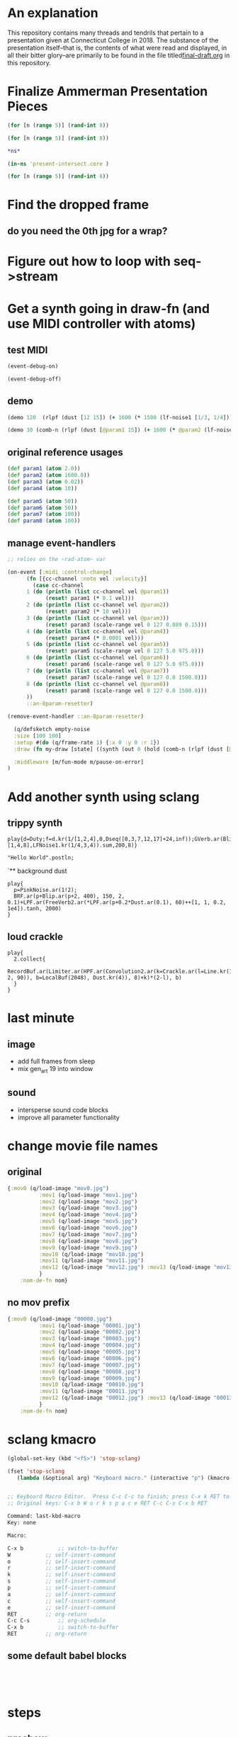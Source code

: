 * An explanation
This repository contains many threads and tendrils that pertain to a presentation given at Connecticut College in 2018. The substance of the presentation itself--that is, the contents of what were read and displayed, in all their bitter glory--are primarily to be found in the file titled[[https://github.com/cicerojones/intersections-2018/blob/master/final-draft.org][final-draft.org]] in this repository.

* Finalize Ammerman Presentation Pieces
#+begin_src clojure :results silent :show-process t
(for [n (range 5)] (rand-int 8))
#+end_src

#+begin_src clojure :results silent
(for [n (range 5)] (rand-int 8))
#+end_src

#+begin_src clojure :results silent :show-process t
*ns*
#+end_src

#+begin_src clojure :results silent
(in-ns 'present-intersect.core )

(for [n (range 5)] (rand-int 8))
#+end_src
* Find the dropped frame
** do you need the 0th jpg for a wrap?
* Figure out how to loop with seq->stream
* Get a synth going in draw-fn (and use MIDI controller with atoms)
** test MIDI
#+BEGIN_SRC clojure :results silent :show-process t
(event-debug-on)
#+END_SRC

#+BEGIN_SRC clojure :results silent :show-process t
(event-debug-off)
#+END_SRC

** demo
#+BEGIN_SRC clojure :results silent :show-process t
(demo 120  (rlpf (dust [12 15]) (+ 1600 (* 1500 (lf-noise1 [1/3, 1/4]))) 0.02 ))
#+END_SRC



#+BEGIN_SRC clojure :results silent :show-process t
(demo 30 (comb-n (rlpf (dust [@param1 15]) (+ 1600 (* @param2 (lf-noise1 [1/3, 1/4]))) (+ 0.01 @param4)) 2 0.1 2))
#+END_SRC
** original reference usages


#+BEGIN_SRC clojure :results silent :show-process t
(def param1 (atom 2.0))
(def param2 (atom 1600.0))
(def param3 (atom 0.02))
(def param4 (atom 10))

(def param5 (atom 50))
(def param6 (atom 50))
(def param7 (atom 100))
(def param8 (atom 100))
#+END_SRC
** manage event-handlers
#+begin_src clojure :results silent :show-process t
  ;; relies on the ~rad-atom~ var

  (on-event [:midi :control-change]
	    (fn [{cc-channel :note vel :velocity}]
	      (case cc-channel
		1 (do (println (list cc-channel vel @param1))
		      (reset! param1 (* 0.1 vel)))
		2 (do (println (list cc-channel vel @param2))
		      (reset! param2 (* 10 vel)))
		3 (do (println (list cc-channel vel @param3))
		      (reset! param3 (scale-range vel 0 127 0.089 0.15)))
		4 (do (println (list cc-channel vel @param4))
		      (reset! param4 (* 0.0001 vel)))
		5 (do (println (list cc-channel vel @param5))
		      (reset! param5 (scale-range vel 0 127 5.0 975.0)))
		6 (do (println (list cc-channel vel @param6))
		      (reset! param6 (scale-range vel 0 127 5.0 975.0)))
		7 (do (println (list cc-channel vel @param7))
		      (reset! param7 (scale-range vel 0 127 0.0 1500.0)))
		8 (do (println (list cc-channel vel @param8))
		      (reset! param8 (scale-range vel 0 127 0.0 1500.0)))
		))
	    ::an-8param-resetter)

#+end_src


 #+BEGIN_SRC clojure :results silent :show-process t
 (remove-event-handler ::an-8param-resetter)
 #+END_SRC

#+begin_src clojure :results silent :show-process t
      (q/defsketch empty-noise
      :size [100 100]
      :setup #(do (q/frame-rate 1) {:x 0 :y 0 :r 1})
      :draw (fn my-draw [state] ((synth (out 0 (hold (comb-n (rlpf (dust [@param1 15]) (+ 1600 (* @param2 (lf-noise1 [1/3, 1/4]))) (+ 0.01 @param4)) 2 0.1 10) @param3 :done FREE)))))

      :middleware [m/fun-mode m/pause-on-error]
    )
#+end_src
* Add another synth using sclang
** trippy synth
#+begin_src sclang :results none
play{d=Duty;f=d.kr(1/[1,2,4],0,Dseq([0,3,7,12,17]+24,inf));GVerb.ar(Blip.ar(f.midicps*[1,4,8],LFNoise1.kr(1/4,3,4)).sum,200,8)}
#+end_src


#+BEGIN_SRC sclang :results none
"Hello World".postln;
#+END_SRC
`** background dust
#+begin_src sclang :results none
play{
  p=PinkNoise.ar(1!2);
  BRF.ar(p+Blip.ar(p+2, 400), 150, 2, 0.1)+LPF.ar(FreeVerb2.ar(*LPF.ar(p+0.2*Dust.ar(0.1), 60)++[1, 1, 0.2, 1e4]).tanh, 2000)
}
#+end_src
** loud crackle
#+begin_src sclang :results none
play{
  2.collect{
    RecordBuf.ar(Limiter.ar(HPF.ar(Convolution2.ar(k=Crackle.ar(l=Line.kr(1, 2, 90)), b=LocalBuf(2048), Dust.kr(4)), 8)+k)*(2-l), b)
  }
}
#+end_src

* last minute
** image
- add full frames from sleep
- mix gen_art 19 into window
** sound

- intersperse sound code blocks
- improve all parameter functionality
* change movie file names
** original
#+begin_src clojure :results silent :show-process t
{:mov0 (q/load-image "mov0.jpg")
	      :mov1 (q/load-image "mov1.jpg")
	      :mov2 (q/load-image "mov2.jpg")
	      :mov3 (q/load-image "mov3.jpg")
	      :mov4 (q/load-image "mov4.jpg")
	      :mov5 (q/load-image "mov5.jpg")
	      :mov6 (q/load-image "mov6.jpg")
	      :mov7 (q/load-image "mov7.jpg")
	      :mov8 (q/load-image "mov8.jpg")
	      :mov9 (q/load-image "mov9.jpg")
	      :mov10 (q/load-image "mov10.jpg")
	      :mov11 (q/load-image "mov11.jpg")
	      :mov12 (q/load-image "mov12.jpg") :mov13 (q/load-image "mov13.jpg") :mov14 (q/load-image "mov14.jpg") :mov15 (q/load-image "mov15.jpg")  :mov16 (q/load-image "mov16.jpg") :mov17 (q/load-image "mov17.jpg") :mov18 (q/load-image "mov18.jpg") :mov19 (q/load-image "mov19.jpg") :mov20 (q/load-image "mov20.jpg")  :mov21 (q/load-image "mov21.jpg")  :mov22 (q/load-image "mov22.jpg")  :mov23 (q/load-image "mov23.jpg") :mov24 (q/load-image "mov24.jpg") :mov25 (q/load-image "mov25.jpg") :mov26 (q/load-image "mov26.jpg") :mov27 (q/load-image "mov27.jpg") :mov28 (q/load-image "mov28.jpg") :mov29 (q/load-image "mov29.jpg") :mov30 (q/load-image "mov30.jpg") :mov31 (q/load-image "mov31.jpg") :mov32 (q/load-image "mov32.jpg") :mov33 (q/load-image "mov33.jpg") :mov34 (q/load-image "mov34.jpg") :mov35 (q/load-image "mov35.jpg") :mov36 (q/load-image "mov36.jpg") :mov37 (q/load-image "mov37.jpg") :mov38 (q/load-image "mov38.jpg") :mov39 (q/load-image "mov39.jpg") :mov40 (q/load-image "mov40.jpg") :mov41 (q/load-image "mov41.jpg") :mov42 (q/load-image "mov42.jpg") :mov43 (q/load-image "mov43.jpg") :mov44 (q/load-image "mov44.jpg") :mov45 (q/load-image "mov45.jpg") :mov46 (q/load-image "mov46.jpg") ;; :mov47 (q/load-image "mov47.jpg") :mov48 (q/load-image "mov48.jpg") :mov49 (q/load-image "mov49.jpg") :mov50 (q/load-image "mov50.jpg"
	      }
    :nom-de-fn nom}
#+end_src
** no mov prefix
#+begin_src clojure :results silent :show-process t
{:mov0 (q/load-image "00000.jpg")
	      :mov1 (q/load-image "00001.jpg")
	      :mov2 (q/load-image "00002.jpg")
	      :mov3 (q/load-image "00003.jpg")
	      :mov4 (q/load-image "00004.jpg")
	      :mov5 (q/load-image "00005.jpg")
	      :mov6 (q/load-image "00006.jpg")
	      :mov7 (q/load-image "00007.jpg")
	      :mov8 (q/load-image "00008.jpg")
	      :mov9 (q/load-image "00009.jpg")
	      :mov10 (q/load-image "00010.jpg")
	      :mov11 (q/load-image "00011.jpg")
	      :mov12 (q/load-image "00012.jpg") :mov13 (q/load-image "00013.jpg") :mov14 (q/load-image "00014.jpg") :mov15 (q/load-image "00015.jpg")  :mov16 (q/load-image "00016.jpg") :mov17 (q/load-image "00017.jpg") :mov18 (q/load-image "00018.jpg") :mov19 (q/load-image "00019.jpg") :mov20 (q/load-image "00020.jpg")  :mov21 (q/load-image "00021.jpg")  :mov22 (q/load-image "00022.jpg")  :mov23 (q/load-image "00023.jpg") :mov24 (q/load-image "00024.jpg") :mov25 (q/load-image "00025.jpg") :mov26 (q/load-image "00026.jpg") :mov27 (q/load-image "00027.jpg") :mov28 (q/load-image "00028.jpg") :mov29 (q/load-image "00029.jpg") :mov30 (q/load-image "00030.jpg") :mov31 (q/load-image "00031.jpg") :mov32 (q/load-image "00032.jpg") :mov33 (q/load-image "00033.jpg") :mov34 (q/load-image "00034.jpg") :mov35 (q/load-image "00035.jpg") :mov36 (q/load-image "00036.jpg") :mov37 (q/load-image "00037.jpg") :mov38 (q/load-image "00038.jpg") :mov39 (q/load-image "00039.jpg") :mov40 (q/load-image "00040.jpg") :mov41 (q/load-image "00041.jpg") :mov42 (q/load-image "00042.jpg") :mov43 (q/load-image "00043.jpg") :mov44 (q/load-image "00044.jpg") :mov45 (q/load-image "00045.jpg") :mov46 (q/load-image "00046.jpg") ;; :mov47 (q/load-image "00047.jpg") :mov48 (q/load-image "00048.jpg") :mov49 (q/load-image "00049.jpg") :mov50 (q/load-image "00050.jpg"
	      }
    :nom-de-fn nom}
#+end_src
* sclang kmacro
#+begin_src emacs-lisp
(global-set-key (kbd "<f5>") 'stop-sclang)
#+end_src

#+RESULTS:
: stop-sclang

#+begin_src emacs-lisp
(fset 'stop-sclang
   (lambda (&optional arg) "Keyboard macro." (interactive "p") (kmacro-exec-ring-item (quote ([24 98 87 111 114 107 115 112 97 99 101 return 3 19 24 98 return] 0 "%d")) arg)))


#+end_src

#+RESULTS:
| lambda | (&optional arg) | Keyboard macro. | (interactive p) | (kmacro-exec-ring-item (quote ([24 98 87 111 114 107 115 112 97 99 101 return 3 19 24 98 return] 0 %d)) arg) |


#+begin_src emacs-lisp
;; Keyboard Macro Editor.  Press C-c C-c to finish; press C-x k RET to cancel.
;; Original keys: C-x b W o r k s p a c e RET C-c C-s C-x b RET

Command: last-kbd-macro
Key: none

Macro:

C-x b			;; switch-to-buffer
W			;; self-insert-command
o			;; self-insert-command
r			;; self-insert-command
k			;; self-insert-command
s			;; self-insert-command
p			;; self-insert-command
a			;; self-insert-command
c			;; self-insert-command
e			;; self-insert-command
RET			;; org-return
C-c C-s			;; org-schedule
C-x b			;; switch-to-buffer
RET			;; org-return

#+end_src
** some default babel blocks
#+begin_src sclang :results none

#+end_src

#+begin_src clojure :results silent :show-process t

#+end_src

#+begin_src emacs-lisp

#+end_src
* steps
** preshow
- open python hellow world and pyvenv
- elpy-config
- start-up cider-repl (from project.clj
- open final-draft
- open this readme hah
- sclang-start
- boot server in workspace
- define kmacro and bind immediately above
** new preshow
- restart emacs
- open project.clj
- load overtone at repl
- eval clj subtree
- eval sclang babel example (~short crackl~)
- eval quil gen art example subtree (~gen_art19~)
- begin text
- on fade out of short, eval ~empty-noise~
  - very quiet
- Fun STEM interlude
  - eval ~easier blips~


